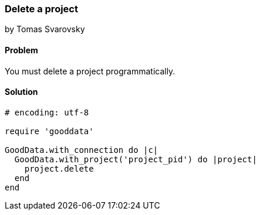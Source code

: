 === Delete a project
by Tomas Svarovsky

==== Problem
You must delete a project programmatically.

==== Solution

[source,ruby]
----
# encoding: utf-8

require 'gooddata'

GoodData.with_connection do |c|
  GoodData.with_project('project_pid') do |project|
    project.delete
  end
end
----